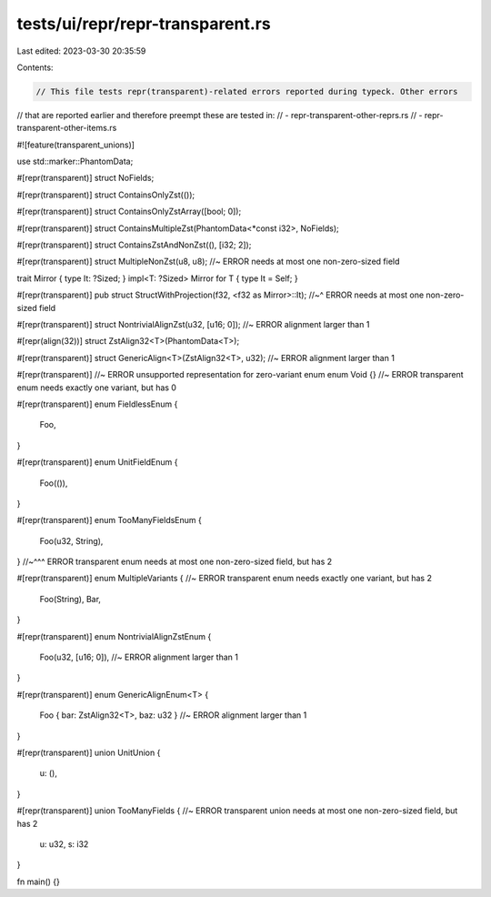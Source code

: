 tests/ui/repr/repr-transparent.rs
=================================

Last edited: 2023-03-30 20:35:59

Contents:

.. code-block:: rs

    // This file tests repr(transparent)-related errors reported during typeck. Other errors
// that are reported earlier and therefore preempt these are tested in:
// - repr-transparent-other-reprs.rs
// - repr-transparent-other-items.rs

#![feature(transparent_unions)]

use std::marker::PhantomData;

#[repr(transparent)]
struct NoFields;

#[repr(transparent)]
struct ContainsOnlyZst(());

#[repr(transparent)]
struct ContainsOnlyZstArray([bool; 0]);

#[repr(transparent)]
struct ContainsMultipleZst(PhantomData<*const i32>, NoFields);

#[repr(transparent)]
struct ContainsZstAndNonZst((), [i32; 2]);

#[repr(transparent)]
struct MultipleNonZst(u8, u8); //~ ERROR needs at most one non-zero-sized field

trait Mirror { type It: ?Sized; }
impl<T: ?Sized> Mirror for T { type It = Self; }

#[repr(transparent)]
pub struct StructWithProjection(f32, <f32 as Mirror>::It);
//~^ ERROR needs at most one non-zero-sized field

#[repr(transparent)]
struct NontrivialAlignZst(u32, [u16; 0]); //~ ERROR alignment larger than 1

#[repr(align(32))]
struct ZstAlign32<T>(PhantomData<T>);

#[repr(transparent)]
struct GenericAlign<T>(ZstAlign32<T>, u32); //~ ERROR alignment larger than 1

#[repr(transparent)] //~ ERROR unsupported representation for zero-variant enum
enum Void {} //~ ERROR transparent enum needs exactly one variant, but has 0

#[repr(transparent)]
enum FieldlessEnum {
    Foo,
}

#[repr(transparent)]
enum UnitFieldEnum {
    Foo(()),
}

#[repr(transparent)]
enum TooManyFieldsEnum {
    Foo(u32, String),
}
//~^^^ ERROR transparent enum needs at most one non-zero-sized field, but has 2

#[repr(transparent)]
enum MultipleVariants { //~ ERROR transparent enum needs exactly one variant, but has 2
    Foo(String),
    Bar,
}

#[repr(transparent)]
enum NontrivialAlignZstEnum {
    Foo(u32, [u16; 0]), //~ ERROR alignment larger than 1
}

#[repr(transparent)]
enum GenericAlignEnum<T> {
    Foo { bar: ZstAlign32<T>, baz: u32 } //~ ERROR alignment larger than 1
}

#[repr(transparent)]
union UnitUnion {
    u: (),
}

#[repr(transparent)]
union TooManyFields { //~ ERROR transparent union needs at most one non-zero-sized field, but has 2
    u: u32,
    s: i32
}

fn main() {}


